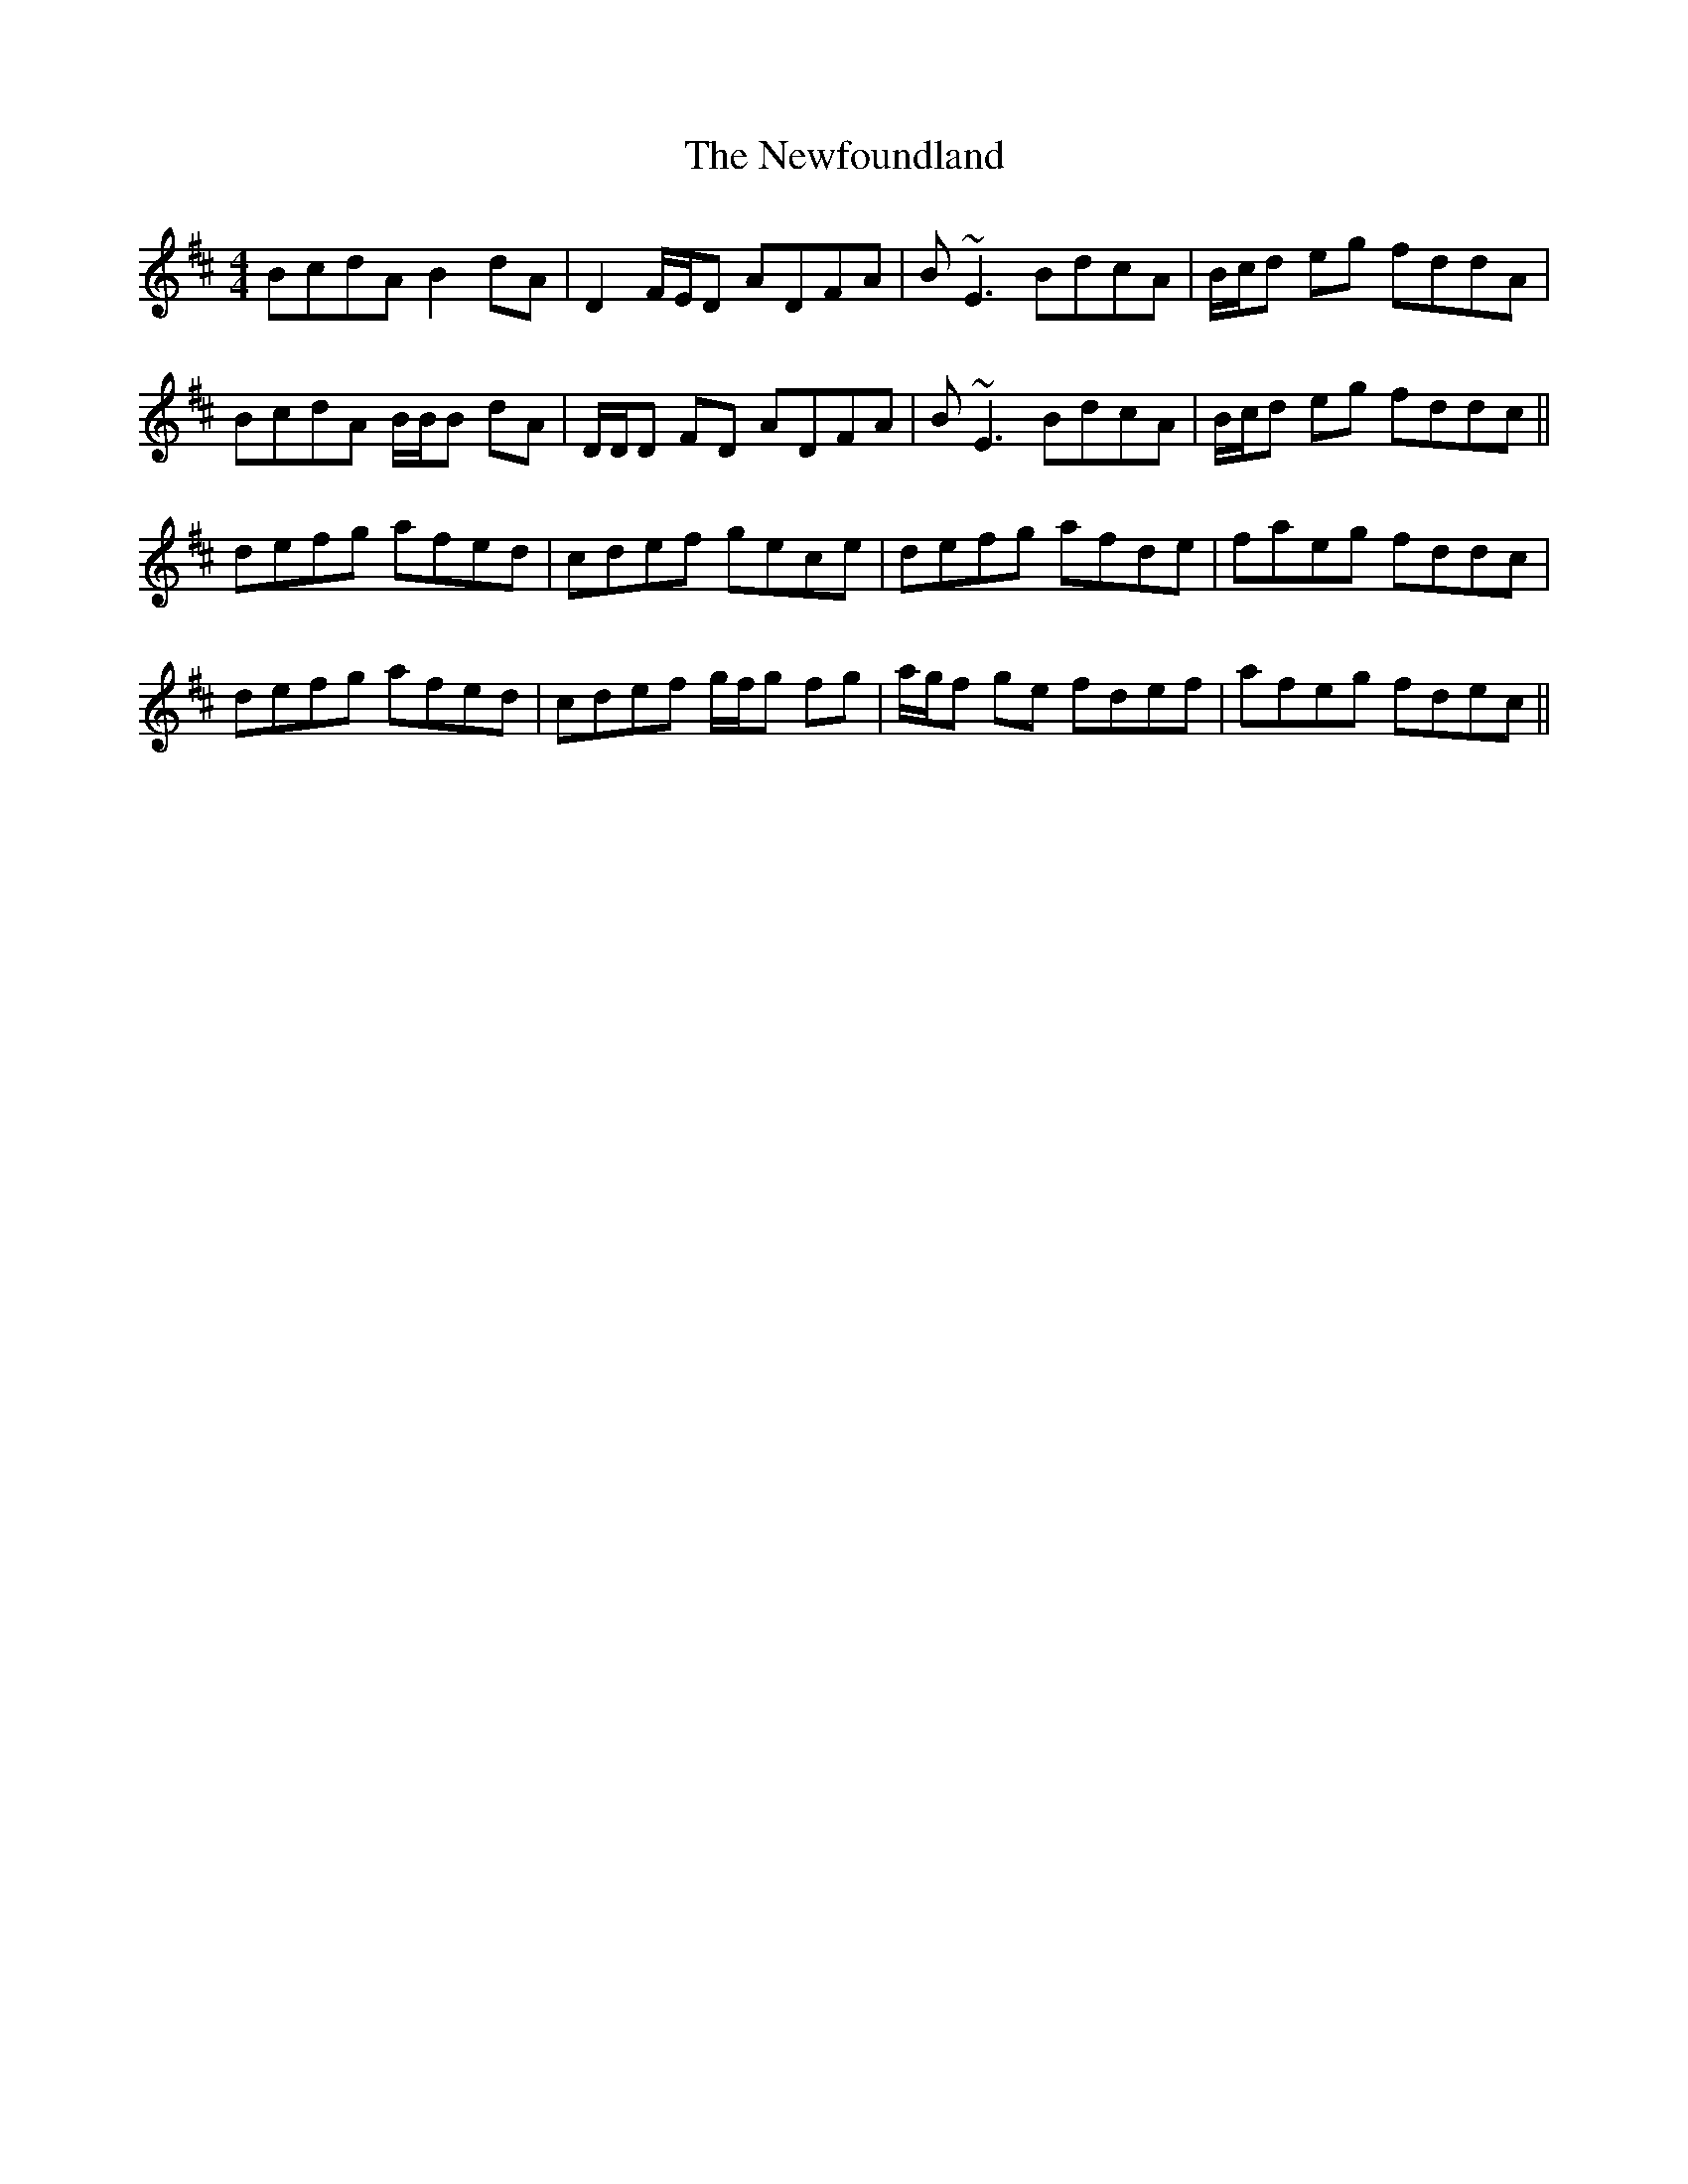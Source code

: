 X: 29344
T: Newfoundland, The
R: reel
M: 4/4
K: Dmajor
BcdA B2 dA|D2 F/E/D ADFA|B~E3 BdcA|B/c/d eg fddA|
BcdA B/B/B dA|D/D/D FD ADFA|B~E3 BdcA|B/c/d eg fddc||
defg afed|cdef gece|defg afde|faeg fddc|
defg afed|cdef g/f/g fg|a/g/f ge fdef|afeg fdec||

